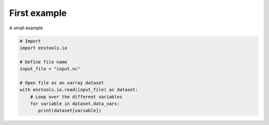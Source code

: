 First example
=============

A small example

.. code::

    # Import
    import enstools.io

    # Define file name
    input_file = "input.nc"

    # Open file as an xarray dataset
    with enstools.io.read(input_file) as dataset:
        # Loop over the different variables
        for variable in dataset.data_vars:
           print(dataset[variable])
